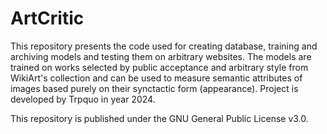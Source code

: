 * ArtCritic

This repository presents the code used for creating database, training and archiving models and testing them on arbitrary websites. The models are trained on works selected by public acceptance and arbitrary style from WikiArt's collection and can be used to measure semantic attributes of images based purely on their synctactic form (appearance). Project is developed by Trpquo in year 2024. 

This repository is published under the GNU General Public License v3.0.
